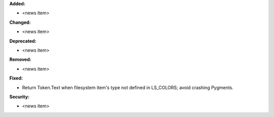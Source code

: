 **Added:**

* <news item>

**Changed:**

* <news item>

**Deprecated:**

* <news item>

**Removed:**

* <news item>

**Fixed:**

* Return Token.Text when filesystem item's type not defined in LS_COLORS; avoid crashing Pygments.

**Security:**

* <news item>
